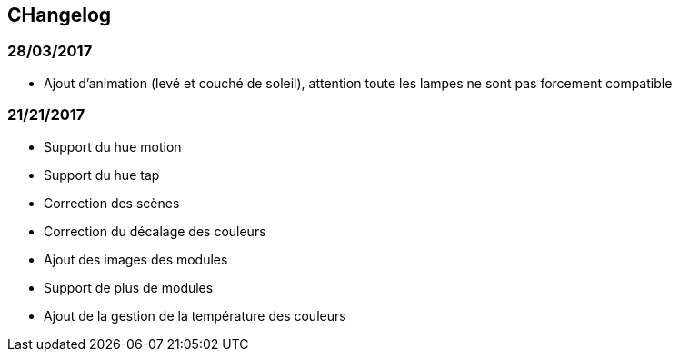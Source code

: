 == CHangelog

=== 28/03/2017

- Ajout d'animation (levé et couché de soleil), attention toute les lampes ne sont pas forcement compatible

=== 21/21/2017

- Support du hue motion
- Support du hue tap
- Correction des scènes
- Correction du décalage des couleurs
- Ajout des images des modules
- Support de plus de modules
- Ajout de la gestion de la température des couleurs